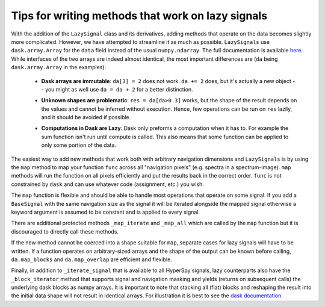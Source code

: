 
Tips for writing methods that work on lazy signals
==================================================

With the addition of the ``LazySignal`` class and its derivatives, adding
methods that operate on the data becomes slightly more complicated. However, we
have attempted to streamline it as much as possible. ``LazySignals`` use
``dask.array.Array`` for the ``data`` field instead of the usual
``numpy.ndarray``. The full documentation is available
`here <https://dask.readthedocs.io/en/latest/array.html>`_. While interfaces of
the two arrays are indeed almost identical, the most important differences are
(``da`` being ``dask.array.Array`` in the examples):

 - **Dask arrays are immutable**: ``da[3] = 2`` does not work. ``da += 2``
   does, but it's actually a new object -- you might as well use ``da = da + 2``
   for a better distinction.
 - **Unknown shapes are problematic**: ``res = da[da>0.3]`` works, but the
   shape of the result depends on the values and cannot be inferred without
   execution. Hence, few operations can be run on ``res`` lazily, and it should
   be avoided if possible.
 - **Computations in Dask are Lazy**:  Dask only preforms a computation when it has to. For example
   the sum function isn't run until compute is called.  This also means that some function can be
   applied to only some portion of the data.

    .. code-block::python
        summed_lazy_signal = lazy_signal.sum(axis=lazy_signal.axes_manager.signal_axes) # Dask sets up tasks but does not compute
        summed_lazy_signal.inav[0:10].compute() # computes sum for only 0:10
        summed_lazy_signal.compute() # runs sum function



The easiest way to add new methods that work both with arbitrary navigation
dimensions and ``LazySignals`` is by using the ``map`` method to map your function ``func`` across
all "navigation pixels" (e.g. spectra in a spectrum-image). ``map`` methods
will run the function on all pixels efficiently and put the results back in the
correct order. ``func`` is not constrained by ``dask`` and can use whatever
code (assignment, etc.) you wish.

The ``map`` function is flexible and should be able to handle most operations that
operate on some signal. If you add a ``BaseSignal`` with the same navigation size
as the signal it will be iterated alongside the mapped signal otherwise a keyword
argument is assumed to be constant and is applied to every signal.

There are additional protected methods ``_map_iterate`` and ``_map_all`` which are
called by the ``map`` function but it is discouraged to directly call these methods.

If the new method cannot be coerced into a shape suitable for ``map``, separate
cases for lazy signals will have to be written. If a function operates on
arbitrary-sized arrays and the shape of the output can be known before calling,
``da.map_blocks`` and ``da.map_overlap`` are efficient and flexible.

Finally, in addition to ``_iterate_signal`` that is available to all HyperSpy
signals, lazy counterparts also have the ``_block_iterator`` method that 
supports signal and navigation masking and yields (returns on subsequent calls)
the underlying dask blocks as numpy arrays. It is important to note that
stacking all (flat) blocks and reshaping the result into the initial data shape
will not result in identical arrays. For illustration it is best to see the
`dask documentation <https://dask.readthedocs.io/en/latest/array.html>`_.
